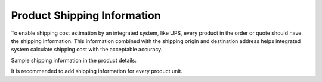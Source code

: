 .. _user-guide--shipping--product-shipping-info:

Product Shipping Information
----------------------------

.. begin

To enable shipping cost estimation by an integrated system, like UPS, every product in the order or quote should have the shipping information. This information combined with the shipping origin and destination address helps integrated system calculate shipping cost with the acceptable accuracy.

Sample shipping information in the product details:

.. image:: /user_guide/img/products/products/shipping_options_per_product.png

It is recommended to add shipping information for every product unit.